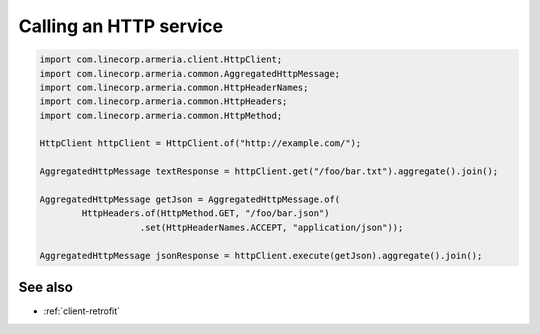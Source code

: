 .. _client-http:

Calling an HTTP service
=======================

.. code-block:: java

    import com.linecorp.armeria.client.HttpClient;
    import com.linecorp.armeria.common.AggregatedHttpMessage;
    import com.linecorp.armeria.common.HttpHeaderNames;
    import com.linecorp.armeria.common.HttpHeaders;
    import com.linecorp.armeria.common.HttpMethod;

    HttpClient httpClient = HttpClient.of("http://example.com/");

    AggregatedHttpMessage textResponse = httpClient.get("/foo/bar.txt").aggregate().join();

    AggregatedHttpMessage getJson = AggregatedHttpMessage.of(
            HttpHeaders.of(HttpMethod.GET, "/foo/bar.json")
                       .set(HttpHeaderNames.ACCEPT, "application/json"));

    AggregatedHttpMessage jsonResponse = httpClient.execute(getJson).aggregate().join();

See also
--------

- :ref:`client-retrofit`
